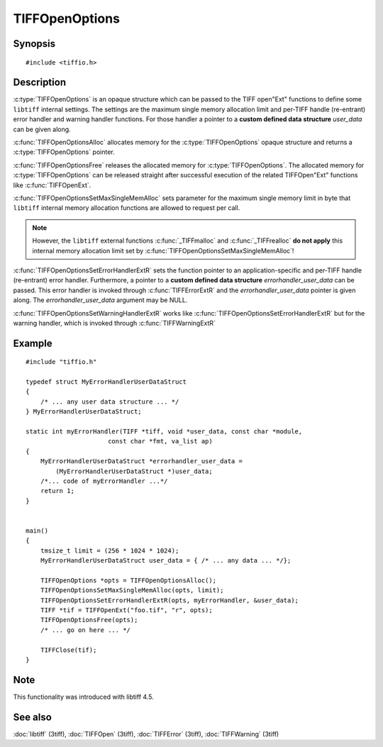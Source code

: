 TIFFOpenOptions
===============

Synopsis
--------

.. highlight:: c

::

    #include <tiffio.h>

.. c:type:: TIFFOpenOptions TIFFOpenOptions

.. c:function:: TIFFOpenOptions* TIFFOpenOptionsAlloc(void)

.. c:function:: void TIFFOpenOptionsFree(TIFFOpenOptions*)

.. c:function:: void TIFFOpenOptionsSetMaxSingleMemAlloc(TIFFOpenOptions* opts, tmsize_t max_single_mem_alloc)

.. c:function:: void TIFFOpenOptionsSetErrorHandlerExtR(TIFFOpenOptions* opts, TIFFErrorHandlerExtR handler, void* errorhandler_user_data)

.. c:function:: void TIFFOpenOptionsSetWarningHandlerExtR(TIFFOpenOptions* opts, TIFFErrorHandlerExtR handler, void* warnhandler_user_data)

Description
-----------

:c:type:`TIFFOpenOptions` is an opaque structure which can be passed
to the TIFF open"Ext" functions to define some ``libtiff`` internal settings.
The settings are the maximum single memory allocation limit and 
per-TIFF handle (re-entrant) error handler and warning handler functions.
For those handler a pointer to a **custom defined data structure** *user_data* 
can be given along.

:c:func:`TIFFOpenOptionsAlloc` allocates memory for the :c:type:`TIFFOpenOptions`
opaque structure and returns a :c:type:`TIFFOpenOptions` pointer. 

:c:func:`TIFFOpenOptionsFree` releases the allocated memory for
:c:type:`TIFFOpenOptions`. The allocated memory for :c:type:`TIFFOpenOptions`
can be released straight after successful execution of the related
TIFFOpen"Ext" functions like :c:func:`TIFFOpenExt`.

:c:func:`TIFFOpenOptionsSetMaxSingleMemAlloc` sets parameter for the
maximum single memory limit in byte that ``libtiff`` internal memory allocation
functions are allowed to request per call.

.. note::
    However, the ``libtiff`` external functions :c:func:`_TIFFmalloc`
    and :c:func:`_TIFFrealloc` **do not apply** this internal memory
    allocation limit set by :c:func:`TIFFOpenOptionsSetMaxSingleMemAlloc`!

:c:func:`TIFFOpenOptionsSetErrorHandlerExtR` sets the function pointer to
an application-specific and per-TIFF handle (re-entrant) error handler.
Furthermore, a pointer to a **custom defined data structure** *errorhandler_user_data* 
can be passed. This error handler is invoked through :c:func:`TIFFErrorExtR`
and the *errorhandler_user_data* pointer is given along.
The *errorhandler_user_data* argument may be NULL.

:c:func:`TIFFOpenOptionsSetWarningHandlerExtR` works like
:c:func:`TIFFOpenOptionsSetErrorHandlerExtR` but for the warning handler,
which is invoked through  :c:func:`TIFFWarningExtR`

Example
-------

::

    #include "tiffio.h"

    typedef struct MyErrorHandlerUserDataStruct
    {
        /* ... any user data structure ... */
    } MyErrorHandlerUserDataStruct;

    static int myErrorHandler(TIFF *tiff, void *user_data, const char *module,
                          const char *fmt, va_list ap)
    {
        MyErrorHandlerUserDataStruct *errorhandler_user_data =
            (MyErrorHandlerUserDataStruct *)user_data;
        /*... code of myErrorHandler ...*/
        return 1;
    }


    main()
    {
        tmsize_t limit = (256 * 1024 * 1024);
        MyErrorHandlerUserDataStruct user_data = { /* ... any data ... */};

        TIFFOpenOptions *opts = TIFFOpenOptionsAlloc();
        TIFFOpenOptionsSetMaxSingleMemAlloc(opts, limit);
        TIFFOpenOptionsSetErrorHandlerExtR(opts, myErrorHandler, &user_data);
        TIFF *tif = TIFFOpenExt("foo.tif", "r", opts);
        TIFFOpenOptionsFree(opts);
        /* ... go on here ... */

        TIFFClose(tif);
    }

Note
----

This functionality was introduced with libtiff 4.5.

See also
--------

:doc:`libtiff` (3tiff),
:doc:`TIFFOpen` (3tiff),
:doc:`TIFFError` (3tiff),
:doc:`TIFFWarning` (3tiff)
